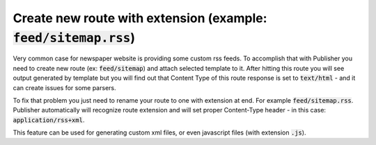 Create new route with extension (example: :code:`feed/sitemap.rss`)
===================================================================

Very common case for newspaper website is providing some custom rss feeds.
To accomplish that with Publisher you need to create new route (ex: :code:`feed/sitemap`) and attach selected template to it.
After hitting this route you will see output generated by template but you will find out that Content Type
of this route response is set to :code:`text/html` - and it can create issues for some parsers.

To fix that problem you just need to rename your route to one with extension at end. For example :code:`feed/sitemap.rss`.
Publisher automatically will recognize route extension and will set proper Content-Type header - in this case: :code:`application/rss+xml`.

This feature can be used for generating custom xml files, or even javascript files (with extension :code:`.js`).